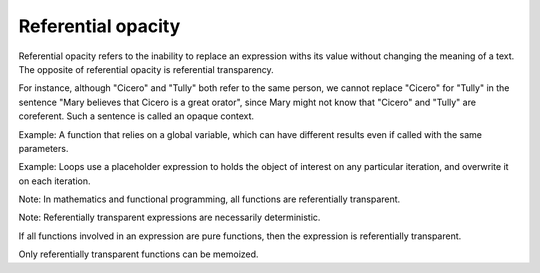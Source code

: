 
================================================================================
Referential opacity
================================================================================

Referential opacity refers to the inability to replace an expression withs its
value without changing the meaning of a text. The opposite of referential
opacity is referential transparency.

For instance, although "Cicero" and "Tully" both refer to the same person, we
cannot replace "Cicero" for "Tully" in the sentence "Mary believes that Cicero
is a great orator", since Mary might not know that "Cicero" and "Tully" are
coreferent. Such a sentence is called an opaque context.

Example: A function that relies on a global variable, which can have different
results even if called with the same parameters.

Example: Loops use a placeholder expression to holds the object of interest on
any particular iteration, and overwrite it on each iteration.

Note: In mathematics and functional programming, all functions are referentially
transparent.

Note: Referentially transparent expressions are necessarily deterministic.

If all functions involved in an expression are pure functions, then the
expression is referentially transparent.

Only referentially transparent functions can be memoized.
